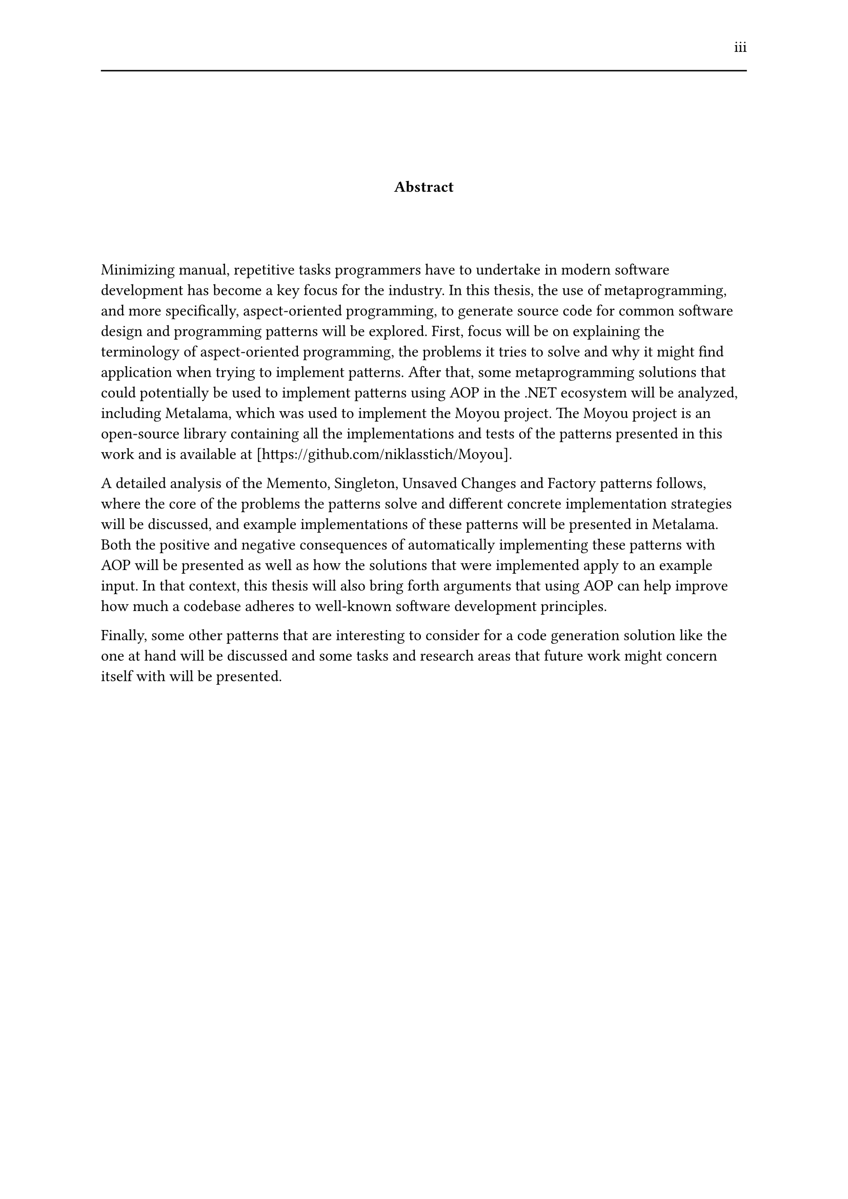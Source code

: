 #set page(header: [#h(1fr) iii #line(length: 100%)])
#v(2cm)
#align(center)[*Abstract*]
#v(1.33cm)
Minimizing manual, repetitive tasks programmers have to undertake in modern software development has become a key focus for the industry. In this thesis, the use of metaprogramming, and more specifically, aspect-oriented programming, to generate source code for common software design and programming patterns will be explored. First, focus will be on explaining the terminology of aspect-oriented programming, the problems it tries to solve and why it might find application when trying to implement patterns. After that, some metaprogramming solutions that could potentially be used to implement patterns using AOP in the .NET ecosystem will be analyzed, including Metalama, which was used to implement the Moyou project. The Moyou project is an open-source library containing all the implementations and tests of the patterns presented in this work and is available at [https://github.com/niklasstich/Moyou].

A detailed analysis of the Memento, Singleton, Unsaved Changes and Factory patterns follows, where the core of the problems the patterns solve and different concrete implementation strategies will be discussed, and example implementations of these patterns will be presented in Metalama. Both the positive and negative consequences of automatically implementing these patterns with AOP will be presented as well as how the solutions that were implemented apply to an example input. In that context, this thesis will also bring forth arguments that using AOP can help improve how much a codebase adheres to well-known software development principles.

Finally, some other patterns that are interesting to consider for a code generation solution like the one at hand will be discussed and some tasks and research areas that future work might concern itself with will be presented.
#set page(header: none)
